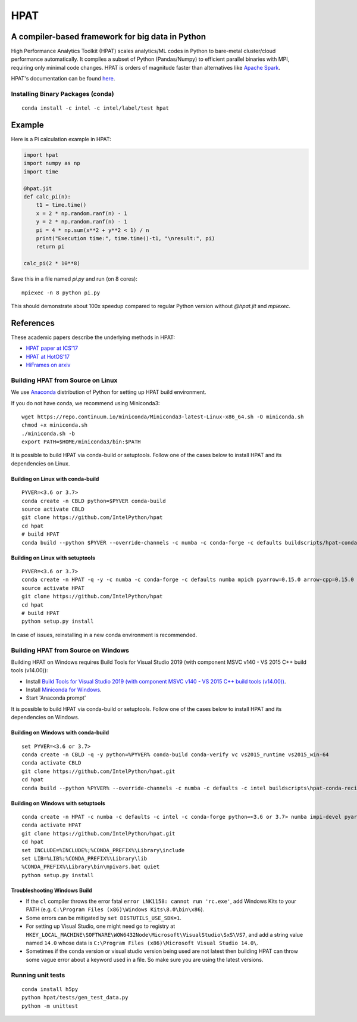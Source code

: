 *****
HPAT
*****

.. image:: https://travis-ci.com/IntelPython/hpat.svg?branch=master
    :target: https://travis-ci.com/IntelPython/hpat

.. image:: https://coveralls.io/repos/github/IntelPython/hpat/badge.svg?branch=master
    :target: https://coveralls.io/github/IntelPython/hpat?branch=master

A compiler-based framework for big data in Python
#################################################

High Performance Analytics Toolkit (HPAT) scales analytics/ML codes in Python
to bare-metal cluster/cloud performance automatically.
It compiles a subset of Python (Pandas/Numpy) to efficient parallel binaries
with MPI, requiring only minimal code changes.
HPAT is orders of magnitude faster than
alternatives like `Apache Spark <http://spark.apache.org/>`_.

HPAT's documentation can be found `here <https://intellabs.github.io/hpat-doc/>`_.

Installing Binary Packages (conda)
----------------------------------
::

   conda install -c intel -c intel/label/test hpat


Example
#######

Here is a Pi calculation example in HPAT:

.. code:: python

    import hpat
    import numpy as np
    import time

    @hpat.jit
    def calc_pi(n):
        t1 = time.time()
        x = 2 * np.random.ranf(n) - 1
        y = 2 * np.random.ranf(n) - 1
        pi = 4 * np.sum(x**2 + y**2 < 1) / n
        print("Execution time:", time.time()-t1, "\nresult:", pi)
        return pi

    calc_pi(2 * 10**8)

Save this in a file named `pi.py` and run (on 8 cores)::

    mpiexec -n 8 python pi.py

This should demonstrate about 100x speedup compared to regular Python version
without `@hpat.jit` and `mpiexec`.


References
##########

These academic papers describe the underlying methods in HPAT:

- `HPAT paper at ICS'17 <http://dl.acm.org/citation.cfm?id=3079099>`_
- `HPAT at HotOS'17 <http://dl.acm.org/citation.cfm?id=3103004>`_
- `HiFrames on arxiv <https://arxiv.org/abs/1704.02341>`_


Building HPAT from Source on Linux
----------------------------------

We use `Anaconda <https://www.anaconda.com/download/>`_ distribution of
Python for setting up HPAT build environment.

If you do not have conda, we recommend using Miniconda3::

    wget https://repo.continuum.io/miniconda/Miniconda3-latest-Linux-x86_64.sh -O miniconda.sh
    chmod +x miniconda.sh
    ./miniconda.sh -b
    export PATH=$HOME/miniconda3/bin:$PATH

It is possible to build HPAT via conda-build or setuptools. Follow one of the
cases below to install HPAT and its dependencies on Linux.

Building on Linux with conda-build
~~~~~~~~~~~~~~~~~~~~~~~~~
::

    PYVER=<3.6 or 3.7>
    conda create -n CBLD python=$PYVER conda-build
    source activate CBLD
    git clone https://github.com/IntelPython/hpat
    cd hpat
    # build HPAT
    conda build --python $PYVER --override-channels -c numba -c conda-forge -c defaults buildscripts/hpat-conda-recipe

Building on Linux with setuptools
~~~~~~~~~~~~~~~~~~~~~~~~~~~~~~~~~
::

    PYVER=<3.6 or 3.7>
    conda create -n HPAT -q -y -c numba -c conda-forge -c defaults numba mpich pyarrow=0.15.0 arrow-cpp=0.15.0 gcc_linux-64 gxx_linux-64 gfortran_linux-64 scipy pandas boost python=$PYVER
    source activate HPAT
    git clone https://github.com/IntelPython/hpat
    cd hpat
    # build HPAT
    python setup.py install

In case of issues, reinstalling in a new conda environment is recommended.

Building HPAT from Source on Windows
------------------------------------

Building HPAT on Windows requires Build Tools for Visual Studio 2019 (with component MSVC v140 - VS 2015 C++ build tools (v14.00)):

* Install `Build Tools for Visual Studio 2019 (with component MSVC v140 - VS 2015 C++ build tools (v14.00)) <https://visualstudio.microsoft.com/downloads/#build-tools-for-visual-studio-2019>`_.
* Install `Miniconda for Windows <https://repo.continuum.io/miniconda/Miniconda3-latest-Windows-x86_64.exe>`_.
* Start 'Anaconda prompt'

It is possible to build HPAT via conda-build or setuptools. Follow one of the
cases below to install HPAT and its dependencies on Windows.

Building on Windows with conda-build
~~~~~~~~~~~~~~~~~~~~~~~~~~~~~~~~~~~~
::

    set PYVER=<3.6 or 3.7>
    conda create -n CBLD -q -y python=%PYVER% conda-build conda-verify vc vs2015_runtime vs2015_win-64
    conda activate CBLD
    git clone https://github.com/IntelPython/hpat.git
    cd hpat
    conda build --python %PYVER% --override-channels -c numba -c defaults -c intel buildscripts\hpat-conda-recipe

Building on Windows with setuptools
~~~~~~~~~~~~~~~~~~~~~~~~~~~~~~~~~~~
::

    conda create -n HPAT -c numba -c defaults -c intel -c conda-forge python=<3.6 or 3.7> numba impi-devel pyarrow=0.15.0 arrow-cpp=0.15.0 scipy pandas boost
    conda activate HPAT
    git clone https://github.com/IntelPython/hpat.git
    cd hpat
    set INCLUDE=%INCLUDE%;%CONDA_PREFIX%\Library\include
    set LIB=%LIB%;%CONDA_PREFIX%\Library\lib
    %CONDA_PREFIX%\Library\bin\mpivars.bat quiet
    python setup.py install

.. "C:\Program Files (x86)\Microsoft Visual Studio 14.0\VC\vcvarsall.bat" amd64

Troubleshooting Windows Build
~~~~~~~~~~~~~~~~~~~~~~~~~~~~~

* If the ``cl`` compiler throws the error fatal ``error LNK1158: cannot run 'rc.exe'``,
  add Windows Kits to your PATH (e.g. ``C:\Program Files (x86)\Windows Kits\8.0\bin\x86``).
* Some errors can be mitigated by ``set DISTUTILS_USE_SDK=1``.
* For setting up Visual Studio, one might need go to registry at
  ``HKEY_LOCAL_MACHINE\SOFTWARE\WOW6432Node\Microsoft\VisualStudio\SxS\VS7``,
  and add a string value named ``14.0`` whose data is ``C:\Program Files (x86)\Microsoft Visual Studio 14.0\``.
* Sometimes if the conda version or visual studio version being used are not latest then building HPAT can throw some vague error about a keyword used in a file. So make sure you are using the latest versions.

Running unit tests
------------------
::

    conda install h5py
    python hpat/tests/gen_test_data.py
    python -m unittest
